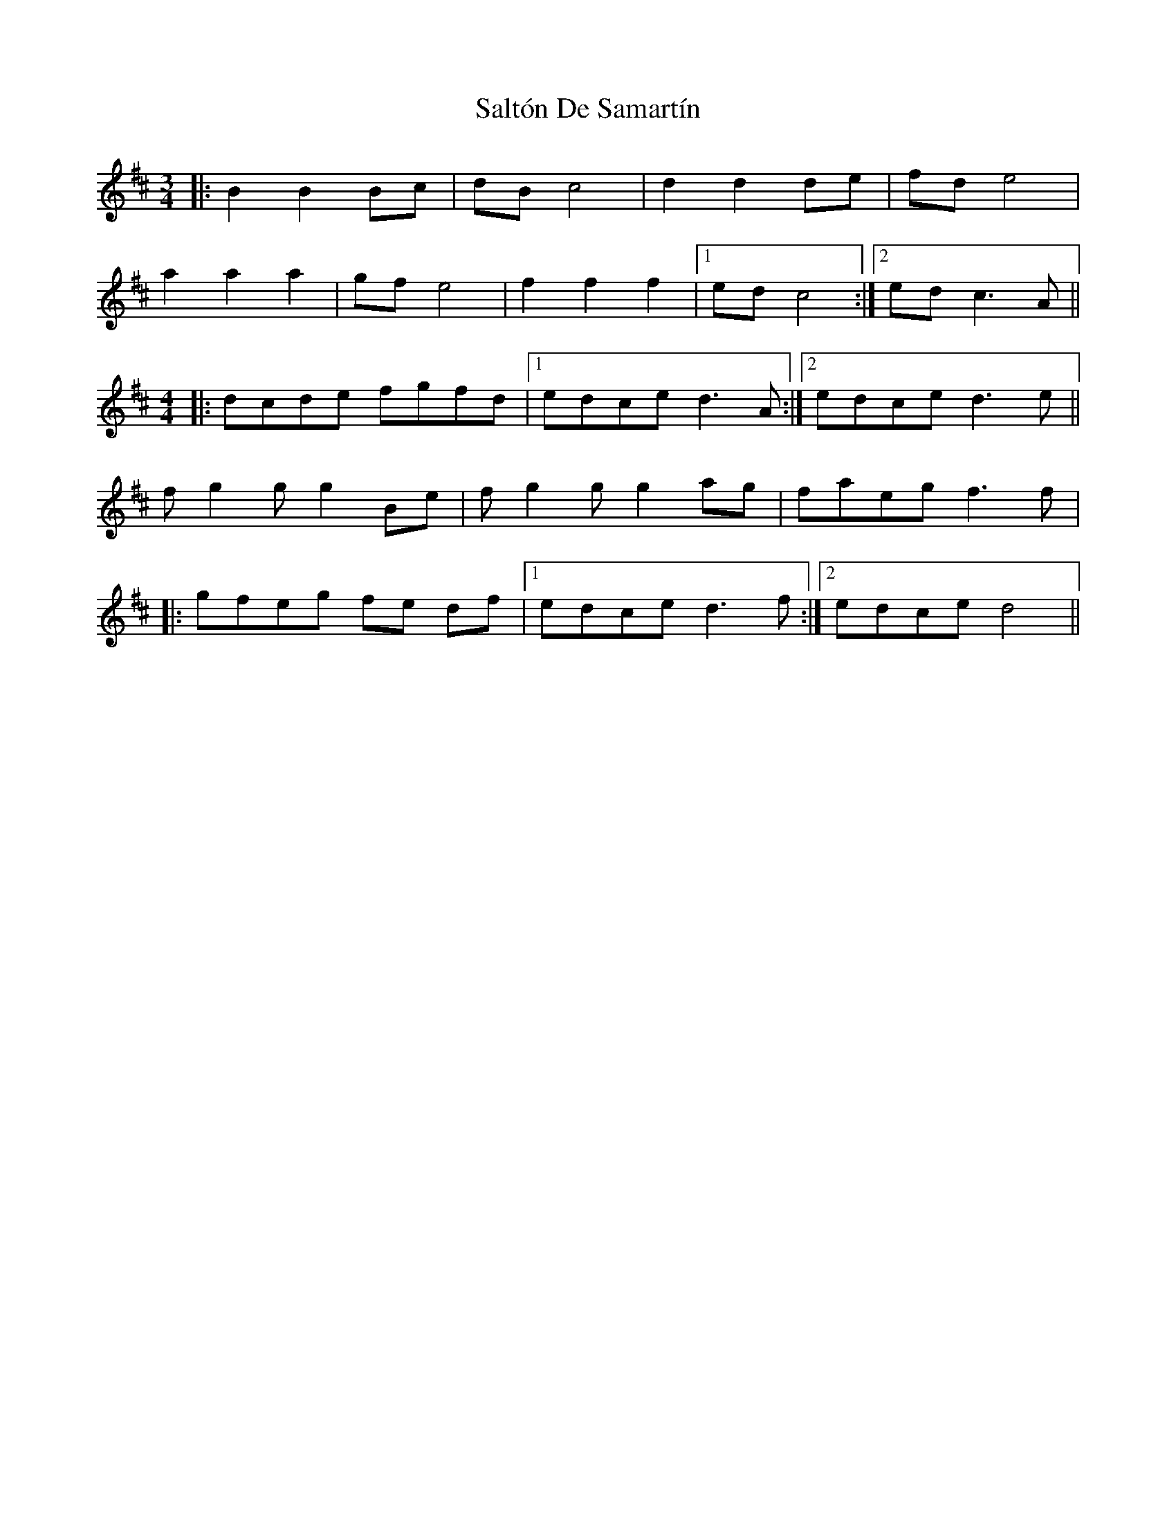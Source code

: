 X: 35828
T: Saltón De Samartín
R: three-two
M: 3/2
K: Bminor
[M:3/4]|:B2B2Bc|dBc4|d2d2de|fde4|
a2a2a2|gfe4|f2 f2 f2|1 edc4:|2 edc3A||
M:4/4
|:dcde fgfd|1 edce d3 A:|2 edce d3e||
fg2g g2Be|fg2g g2 ag|faeg f3 f|
|:gfeg fe df|1 edce d3 f:|2 edce d4||

